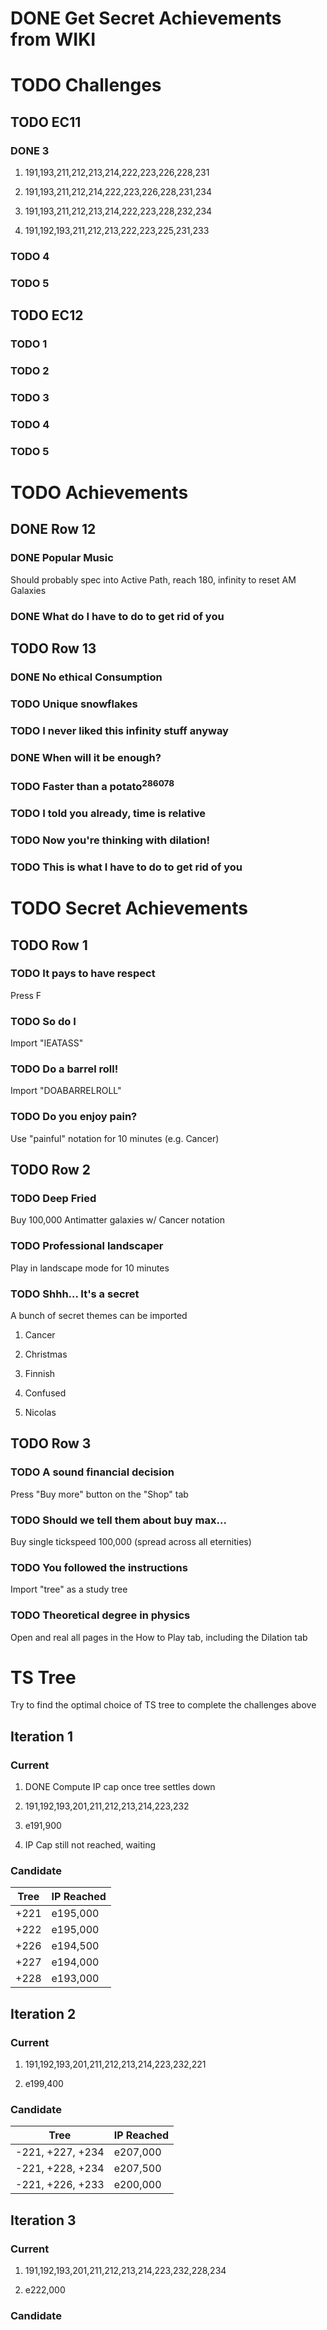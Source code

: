 * DONE Get Secret Achievements from WIKI
  CLOSED: [2022-08-12 Fri 05:25]
* TODO Challenges
** TODO EC11
*** DONE 3
CLOSED: [2022-08-19 Fri 03:46]
**** 191,193,211,212,213,214,222,223,226,228,231
**** 191,193,211,212,214,222,223,226,228,231,234
**** 191,193,211,212,213,214,222,223,228,232,234
**** 191,192,193,211,212,213,222,223,225,231,233
*** TODO 4
*** TODO 5
** TODO EC12
*** TODO 1
*** TODO 2
*** TODO 3
*** TODO 4
*** TODO 5
* TODO Achievements
** DONE Row 12
CLOSED: [2022-08-14 Sun 16:49]
*** DONE Popular Music
CLOSED: [2022-08-14 Sun 16:49]
    Should probably spec into Active Path, reach 180, infinity to reset AM Galaxies
*** DONE What do I have to do to get rid of you
CLOSED: [2022-08-14 Sun 16:04]
** TODO Row 13
*** DONE No ethical Consumption
    CLOSED: [2022-08-16 Tue 09:53]
*** TODO Unique snowflakes
*** TODO I never liked this infinity stuff anyway
*** DONE When will it be enough?
    CLOSED: [2022-08-13 Sat 15:37]
*** TODO Faster than a potato^286078
*** TODO I told you already, time is relative
*** TODO Now you're thinking with dilation!
*** TODO This is what I have to do to get rid of you
* TODO Secret Achievements
** TODO Row 1
*** TODO It pays to have respect
    Press F
*** TODO So do I
    Import "IEATASS"
*** TODO Do a barrel roll!
    Import "DOABARRELROLL"
*** TODO Do you enjoy pain?
    Use "painful" notation for 10 minutes (e.g. Cancer)
** TODO Row 2
*** TODO Deep Fried
    Buy 100,000 Antimatter galaxies w/ Cancer notation
*** TODO Professional landscaper
    Play in landscape mode for 10 minutes
*** TODO Shhh... It's a secret
    A bunch of secret themes can be imported
**** Cancer
**** Christmas
**** Finnish
**** Confused
**** Nicolas
** TODO Row 3
*** TODO A sound financial decision
    Press "Buy more" button on the "Shop" tab
*** TODO Should we tell them about buy max...
    Buy single tickspeed 100,000 (spread across all eternities)
*** TODO You followed the instructions
    Import "tree" as a study tree
*** TODO Theoretical degree in physics
    Open and real all pages in the How to Play tab, including the Dilation tab
* TS Tree
  Try to find the optimal choice of TS tree to complete the challenges above
** Iteration 1
*** Current
**** DONE Compute IP cap once tree settles down
     CLOSED: [2022-08-12 Fri 10:34]
**** 191,192,193,201,211,212,213,214,223,232
**** e191,900
**** IP Cap still not reached, waiting
*** Candidate
    | Tree | IP Reached |
    |------+------------|
    | +221 | e195,000   |
    | +222 | e195,000   |
    | +226 | e194,500   |
    | +227 | e194,000   |
    | +228 | e193,000   |
** Iteration 2
*** Current
**** 191,192,193,201,211,212,213,214,223,232,221
**** e199,400
*** Candidate
    | Tree             | IP Reached |
    |------------------+------------|
    | -221, +227, +234 | e207,000   |
    | -221, +228, +234 | e207,500   |
    | -221, +226, +233 | e200,000   |
** Iteration 3
*** Current
**** 191,192,193,201,211,212,213,214,223,232,228,234
**** e222,000
*** Candidate
